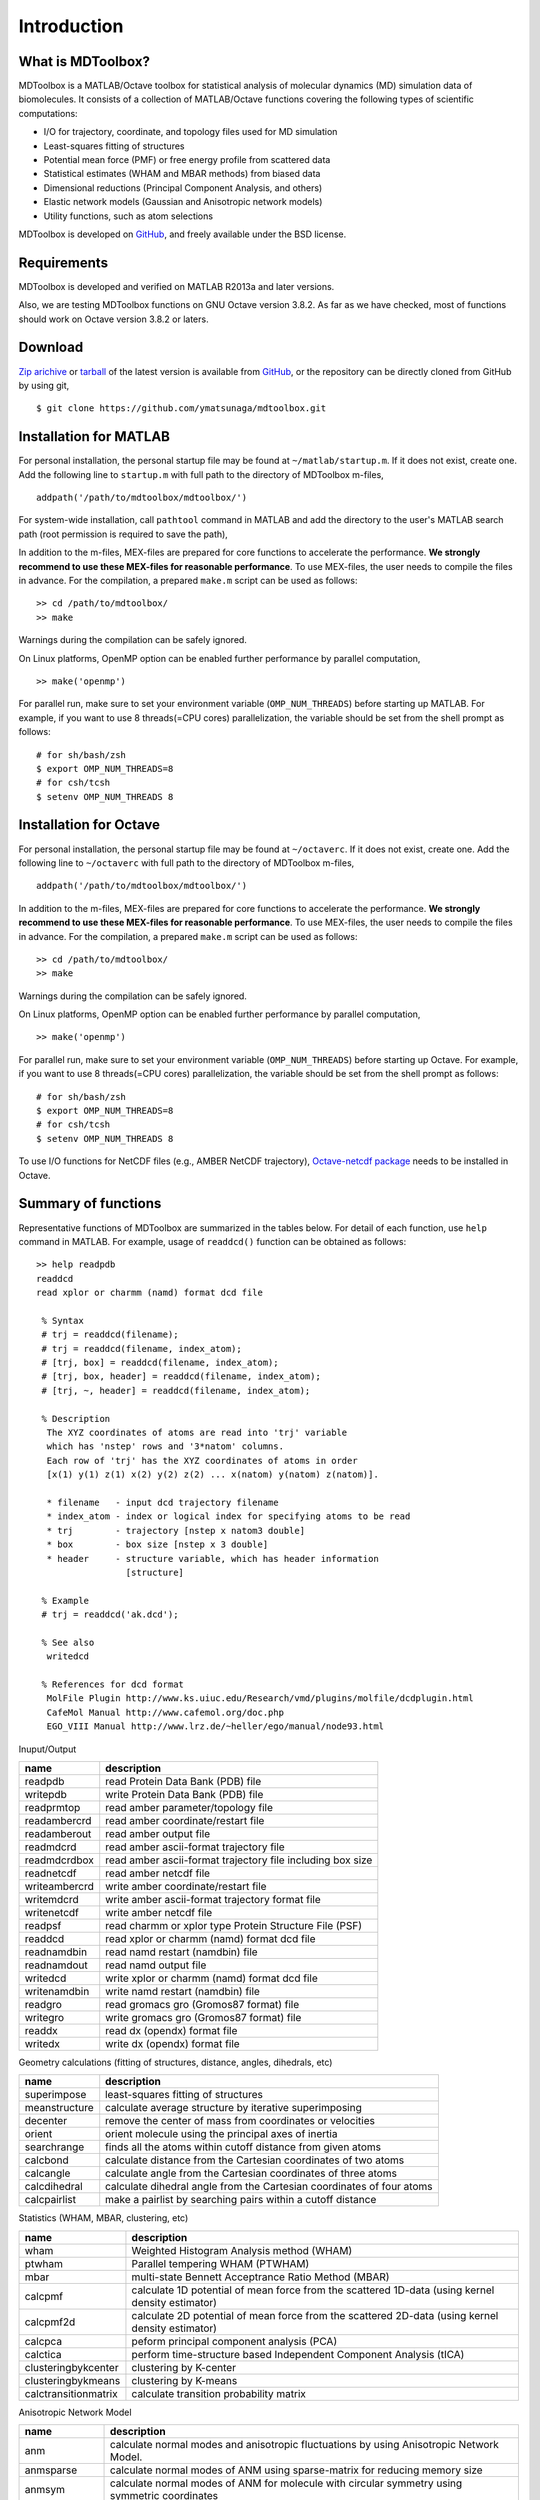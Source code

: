 .. introduction
.. highlight:: matlab

Introduction
==================================

What is MDToolbox?
----------------------------------

MDToolbox is a MATLAB/Octave toolbox for statistical analysis of molecular
dynamics (MD) simulation data of biomolecules. It consists of a
collection of MATLAB/Octave functions covering the following types of
scientific computations: 

* I/O for trajectory, coordinate, and topology files used for MD simulation
* Least-squares fitting of structures
* Potential mean force (PMF) or free energy profile from scattered data
* Statistical estimates (WHAM and MBAR methods) from biased data
* Dimensional reductions (Principal Component Analysis, and others)
* Elastic network models (Gaussian and Anisotropic network models)
* Utility functions, such as atom selections

MDToolbox is developed on `GitHub <https://github.com/ymatsunaga/mdtoolbox/>`_,
and freely available under the BSD license. 

Requirements
----------------------------------

MDToolbox is developed and verified on MATLAB R2013a and later versions.

Also, we are testing MDToolbox functions on GNU Octave version 3.8.2. As far as we have checked, most of functions should work on Octave version 3.8.2 or laters. 


Download
----------------------------------

`Zip arichive <https://github.com/ymatsunaga/mdtoolbox/zipball/master>`_ or `tarball
<https://github.com/ymatsunaga/mdtoolbox/tarball/master>`_ 
of the latest version is available from `GitHub <https://github.com/ymatsunaga/mdtoolbox/>`_,
or the repository can be directly cloned from GitHub by using git, 
::

 $ git clone https://github.com/ymatsunaga/mdtoolbox.git

Installation for MATLAB
----------------------------------

For personal installation, the personal startup file may be found at 
``~/matlab/startup.m``.  If it does not exist, create one.  
Add the following line to ``startup.m`` with full path to the
directory of MDToolbox m-files, 
::
 
 addpath('/path/to/mdtoolbox/mdtoolbox/')

For system-wide installation, call ``pathtool`` command in MATLAB
and add the directory to the user's MATLAB search
path (root permission is required to save the path),

.. image:: ./images/introduction01.png
   :width: 90 %
   :alt: introduction01
   :align: center

In addition to the m-files, MEX-files are prepared for core
functions to accelerate the performance.
**We strongly recommend to use these MEX-files for reasonable performance**. 
To use MEX-files, the user needs to compile the files in advance.
For the compilation, a prepared ``make.m`` script can be used as follows:
::
  
  >> cd /path/to/mdtoolbox/
  >> make

Warnings during the compilation can be safely ignored.

On Linux platforms, OpenMP option can be enabled further performance
by parallel computation, 
::
  
  >> make('openmp')

For parallel run, make sure to set your environment
variable (``OMP_NUM_THREADS``) before starting up MATLAB. For example,
if you want to use 8 threads(=CPU cores) parallelization, the variable
should be set from the shell prompt as follows:
::
  
  # for sh/bash/zsh
  $ export OMP_NUM_THREADS=8
  # for csh/tcsh
  $ setenv OMP_NUM_THREADS 8

Installation for Octave
----------------------------------

For personal installation, the personal startup file may be found at 
``~/octaverc``.  If it does not exist, create one.  
Add the following line to ``~/octaverc`` with full path to the
directory of MDToolbox m-files, 
::
 
 addpath('/path/to/mdtoolbox/mdtoolbox/')

In addition to the m-files, MEX-files are prepared for core
functions to accelerate the performance.
**We strongly recommend to use these MEX-files for reasonable performance**. 
To use MEX-files, the user needs to compile the files in advance.
For the compilation, a prepared ``make.m`` script can be used as follows:
::
  
  >> cd /path/to/mdtoolbox/
  >> make

Warnings during the compilation can be safely ignored.

On Linux platforms, OpenMP option can be enabled further performance
by parallel computation, 
::
  
  >> make('openmp')

For parallel run, make sure to set your environment
variable (``OMP_NUM_THREADS``) before starting up Octave. For example,
if you want to use 8 threads(=CPU cores) parallelization, the variable
should be set from the shell prompt as follows:
::
  
  # for sh/bash/zsh
  $ export OMP_NUM_THREADS=8
  # for csh/tcsh
  $ setenv OMP_NUM_THREADS 8

To use I/O functions for NetCDF files (e.g., AMBER NetCDF trajectory),
`Octave-netcdf package <http://modb.oce.ulg.ac.be/mediawiki/index.php/Octave-netcdf>`_
needs to be installed in Octave. 

Summary of functions
----------------------------------

Representative functions of MDToolbox are summarized in the tables
below. For detail of each function, use ``help`` command in
MATLAB. For example, usage of ``readdcd()`` function can be obtained
as follows:
::
  
  >> help readpdb
  readdcd
  read xplor or charmm (namd) format dcd file
  
   % Syntax
   # trj = readdcd(filename);
   # trj = readdcd(filename, index_atom);
   # [trj, box] = readdcd(filename, index_atom);
   # [trj, box, header] = readdcd(filename, index_atom);
   # [trj, ~, header] = readdcd(filename, index_atom);
  
   % Description
    The XYZ coordinates of atoms are read into 'trj' variable
    which has 'nstep' rows and '3*natom' columns.
    Each row of 'trj' has the XYZ coordinates of atoms in order
    [x(1) y(1) z(1) x(2) y(2) z(2) ... x(natom) y(natom) z(natom)].
  
    * filename   - input dcd trajectory filename
    * index_atom - index or logical index for specifying atoms to be read
    * trj        - trajectory [nstep x natom3 double]
    * box        - box size [nstep x 3 double]
    * header     - structure variable, which has header information
                   [structure]
  
   % Example
   # trj = readdcd('ak.dcd');
  
   % See also
    writedcd
  
   % References for dcd format
    MolFile Plugin http://www.ks.uiuc.edu/Research/vmd/plugins/molfile/dcdplugin.html
    CafeMol Manual http://www.cafemol.org/doc.php
    EGO_VIII Manual http://www.lrz.de/~heller/ego/manual/node93.html


Inuput/Output

========================== ==================================================================================================
name                       description
========================== ==================================================================================================
readpdb                    read Protein Data Bank (PDB) file
writepdb                   write Protein Data Bank (PDB) file
readprmtop                 read amber parameter/topology file
readambercrd               read amber coordinate/restart file
readamberout               read amber output file
readmdcrd                  read amber ascii-format trajectory file
readmdcrdbox               read amber ascii-format trajectory file including box size
readnetcdf                 read amber netcdf file
writeambercrd              write amber coordinate/restart file
writemdcrd                 write amber ascii-format trajectory format file
writenetcdf                write amber netcdf file
readpsf                    read charmm or xplor type Protein Structure File (PSF)
readdcd                    read xplor or charmm (namd) format dcd file
readnamdbin                read namd restart (namdbin) file
readnamdout                read namd output file
writedcd                   write xplor or charmm (namd) format dcd file
writenamdbin               write namd restart (namdbin) file
readgro                    read gromacs gro (Gromos87 format) file
writegro                   write gromacs gro (Gromos87 format) file
readdx                     read dx (opendx) format file
writedx                    write dx (opendx) format file
========================== ==================================================================================================

Geometry calculations (fitting of structures, distance, angles, dihedrals, etc)

========================== ==================================================================================================
name                       description
========================== ==================================================================================================
superimpose                least-squares fitting of structures
meanstructure              calculate average structure by iterative superimposing
decenter                   remove the center of mass from coordinates or velocities
orient                     orient molecule using the principal axes of inertia
searchrange                finds all the atoms within cutoff distance from given atoms
calcbond                   calculate distance from the Cartesian coordinates of two atoms
calcangle                  calculate angle from the Cartesian coordinates of three atoms
calcdihedral               calculate dihedral angle from the Cartesian coordinates of four atoms
calcpairlist               make a pairlist by searching pairs within a cutoff distance
========================== ==================================================================================================

Statistics (WHAM, MBAR, clustering, etc)

========================== ==================================================================================================
name                       description
========================== ==================================================================================================
wham                       Weighted Histogram Analysis method (WHAM)
ptwham                     Parallel tempering WHAM (PTWHAM)
mbar                       multi-state Bennett Acceptrance Ratio Method (MBAR)
calcpmf                    calculate 1D potential of mean force from the scattered 1D-data (using kernel density estimator)
calcpmf2d                  calculate 2D potential of mean force from the scattered 2D-data (using kernel density estimator)
calcpca                    peform principal component analysis (PCA)
calctica                   perform time-structure based Independent Component Analysis (tICA)
clusteringbykcenter        clustering by K-center
clusteringbykmeans         clustering by K-means
calctransitionmatrix       calculate transition probability matrix
========================== ==================================================================================================

Anisotropic Network Model

========================== ==================================================================================================
name                       description
========================== ==================================================================================================
anm                        calculate normal modes and anisotropic fluctuations by using Anisotropic Network Model.
anmsparse                  calculate normal modes of ANM using sparse-matrix for reducing memory size
anmsym                     calculate normal modes of ANM for molecule with circular symmetry using symmetric coordinates
transformframe             transform the normal modes from the Eckart frame to a non-Eckart frame
========================== ==================================================================================================

Utility functions (atom selections, index operations, etc)

========================== ======================================================================================================
name                       description
========================== ======================================================================================================
selectname                 used for atom selection. Returns logical-index for the atoms which matches given names
selectid                   used for atom selection. Returns logical-index for the atoms which matches given index
selectrange                used for atom selection. Returns logical-index for the atoms within cutoff distance from given atoms
to3                        convert 1...N atom index (or logical-index) to 1...3N xyz index (or logical-index)
formatplot                 fomart the handle properties (fonts, lines, etc.) of the current figure
exportas                   export fig, eps, png, tiff files of the current figure
addstruct                  create a structure by making the union of arrays of two structure variables
substruct                  create a subset structure from a structure of arrays
========================== ======================================================================================================

